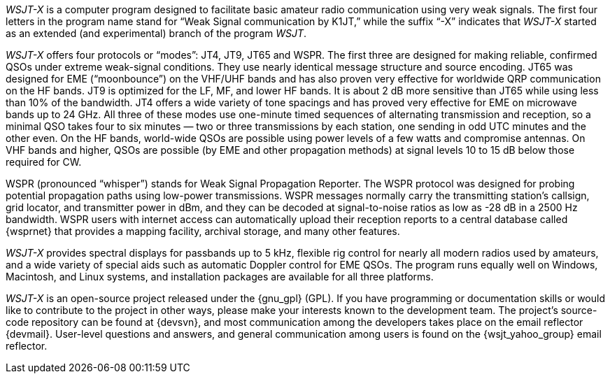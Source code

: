 // Status=review

_WSJT-X_ is a computer program designed to facilitate basic amateur
radio communication using very weak signals. The first four letters in
the program name stand for “Weak Signal communication by K1JT,” while
the suffix “-X” indicates that _WSJT-X_ started as an extended (and
experimental) branch of the program _WSJT_.

_WSJT-X_ offers four protocols or “modes”: JT4, JT9, JT65 and WSPR.
The first three are designed for making reliable, confirmed QSOs under
extreme weak-signal conditions. They use nearly identical message
structure and source encoding.  JT65 was designed for EME
(“moonbounce”) on the VHF/UHF bands and has also proven very effective
for worldwide QRP communication on the HF bands.  JT9 is optimized for
the LF, MF, and lower HF bands.  It is about 2 dB more sensitive than
JT65 while using less than 10% of the bandwidth.  JT4 offers a wide
variety of tone spacings and has proved very effective for EME on
microwave bands up to 24 GHz.  All three of these modes use one-minute
timed sequences of alternating transmission and reception, so a
minimal QSO takes four to six minutes — two or three transmissions by
each station, one sending in odd UTC minutes and the other even. On
the HF bands, world-wide QSOs are possible using power levels of a few
watts and compromise antennas.  On VHF bands and higher, QSOs are
possible (by EME and other propagation methods) at signal levels 10 to
15 dB below those required for CW.

WSPR (pronounced “whisper”) stands for Weak Signal Propagation
Reporter.  The WSPR protocol was designed for probing potential
propagation paths using low-power transmissions. WSPR messages
normally carry the transmitting station’s callsign, grid locator, and
transmitter power in dBm, and they can be decoded at signal-to-noise
ratios as low as -28 dB in a 2500 Hz bandwidth.  WSPR users with
internet access can automatically upload their reception reports to a
central database called {wsprnet} that provides a mapping facility,
archival storage, and many other features.

_WSJT-X_ provides spectral displays for passbands up to 5 kHz,
flexible rig control for nearly all modern radios used by amateurs,
and a wide variety of special aids such as automatic Doppler control
for EME QSOs.  The program runs equally well on Windows, Macintosh,
and Linux systems, and installation packages are available for all
three platforms.

_WSJT-X_ is an open-source project released under the {gnu_gpl}
(GPL). If you have programming or documentation skills or would like
to contribute to the project in other ways, please make your interests
known to the development team.  The project’s source-code repository
can be found at {devsvn}, and most communication among the developers
takes place on the email reflector {devmail}.  User-level questions
and answers, and general communication among users is found on the
{wsjt_yahoo_group} email reflector.

